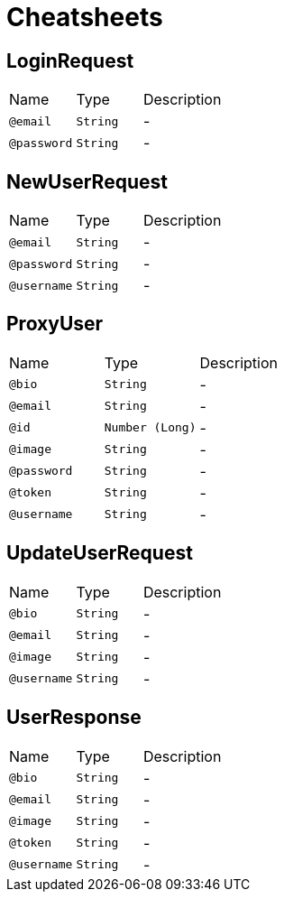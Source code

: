 = Cheatsheets

[[LoginRequest]]
== LoginRequest


[cols=">25%,25%,50%"]
[frame="topbot"]
|===
^|Name | Type ^| Description
|[[email]]`@email`|`String`|-
|[[password]]`@password`|`String`|-
|===

[[NewUserRequest]]
== NewUserRequest


[cols=">25%,25%,50%"]
[frame="topbot"]
|===
^|Name | Type ^| Description
|[[email]]`@email`|`String`|-
|[[password]]`@password`|`String`|-
|[[username]]`@username`|`String`|-
|===

[[ProxyUser]]
== ProxyUser


[cols=">25%,25%,50%"]
[frame="topbot"]
|===
^|Name | Type ^| Description
|[[bio]]`@bio`|`String`|-
|[[email]]`@email`|`String`|-
|[[id]]`@id`|`Number (Long)`|-
|[[image]]`@image`|`String`|-
|[[password]]`@password`|`String`|-
|[[token]]`@token`|`String`|-
|[[username]]`@username`|`String`|-
|===

[[UpdateUserRequest]]
== UpdateUserRequest


[cols=">25%,25%,50%"]
[frame="topbot"]
|===
^|Name | Type ^| Description
|[[bio]]`@bio`|`String`|-
|[[email]]`@email`|`String`|-
|[[image]]`@image`|`String`|-
|[[username]]`@username`|`String`|-
|===

[[UserResponse]]
== UserResponse


[cols=">25%,25%,50%"]
[frame="topbot"]
|===
^|Name | Type ^| Description
|[[bio]]`@bio`|`String`|-
|[[email]]`@email`|`String`|-
|[[image]]`@image`|`String`|-
|[[token]]`@token`|`String`|-
|[[username]]`@username`|`String`|-
|===


